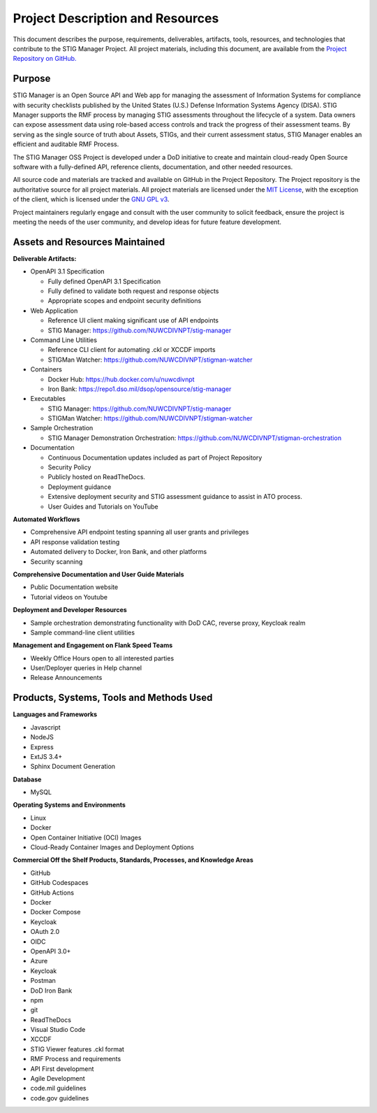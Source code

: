 .. project-description:


Project Description and Resources
########################################


This document describes the purpose, requirements, deliverables, artifacts, tools, resources, and technologies that contribute to the STIG Manager Project. 
All project materials, including this document, are available from the `Project Repository on GitHub. <https://github.com/NUWCDIVNPT/stig-manager>`__ 

Purpose
=====================

STIG Manager is an Open Source API and Web app for managing the assessment of Information Systems for compliance with security checklists published by the United States (U.S.) Defense Information Systems Agency (DISA).  STIG Manager supports the RMF process by managing STIG assessments throughout the lifecycle of a system. Data owners can expose assessment data using role-based access controls and track the progress of their assessment teams. By serving as the single source of truth about Assets, STIGs, and their current assessment status, STIG Manager enables an efficient and auditable RMF Process.  

The STIG Manager OSS Project is developed under a DoD initiative to create and maintain cloud-ready Open Source software with a fully-defined API, reference clients, documentation, and other needed resources. 

All source code and materials are tracked and available on GitHub in the Project Repository.  The Project repository is the authoritative source for all project materials.  All project materials are licensed under the `MIT License <https://github.com/NUWCDIVNPT/stig-manager/blob/main/LICENSE.md>`__, with the exception of the client, which is licensed under the `GNU GPL v3 <https://github.com/NUWCDIVNPT/stig-manager/blob/main/LICENSE.md>`__.

Project maintainers regularly engage and consult with the user community to solicit feedback, ensure the project is meeting the needs of the user community, and develop ideas for future feature development.


Assets and Resources Maintained
===================================


**Deliverable Artifacts:**

- OpenAPI 3.1 Specification

  - Fully defined OpenAPI 3.1 Specification 
  - Fully defined to validate both request and response objects
  - Appropriate scopes and endpoint security definitions

- Web Application 

  - Reference UI client making significant use of API endpoints
  - STIG Manager: https://github.com/NUWCDIVNPT/stig-manager

- Command Line Utilities

  - Reference CLI client for automating .ckl or XCCDF imports
  - STIGMan Watcher: https://github.com/NUWCDIVNPT/stigman-watcher

- Containers

  - Docker Hub: https://hub.docker.com/u/nuwcdivnpt
  - Iron Bank: https://repo1.dso.mil/dsop/opensource/stig-manager

- Executables

  - STIG Manager: https://github.com/NUWCDIVNPT/stig-manager
  - STIGMan Watcher: https://github.com/NUWCDIVNPT/stigman-watcher

- Sample Orchestration

  - STIG Manager Demonstration Orchestration: https://github.com/NUWCDIVNPT/stigman-orchestration

- Documentation

  - Continuous Documentation updates included as part of Project Repository
  - Security Policy
  - Publicly hosted on ReadTheDocs.
  - Deployment guidance
  - Extensive deployment security and STIG assessment guidance to assist in ATO process.
  - User Guides and Tutorials on YouTube

		
**Automated Workflows**

- Comprehensive API endpoint testing spanning all user grants and privileges
- API response validation testing
- Automated delivery to Docker, Iron Bank, and other platforms
- Security scanning


**Comprehensive Documentation and User Guide Materials**

- Public Documentation website
- Tutorial videos on Youtube

**Deployment and Developer Resources**

- Sample orchestration demonstrating functionality with DoD CAC, reverse proxy, Keycloak realm
- Sample command-line client utilities

**Management and Engagement on Flank Speed Teams**

- Weekly Office Hours open to all interested parties
- User/Deployer queries	in Help channel
- Release Announcements



Products, Systems, Tools and Methods Used
=================================================

**Languages and Frameworks**

-  Javascript
-  NodeJS
-  Express
-  ExtJS 3.4+
-  Sphinx Document Generation


**Database**

-  MySQL


**Operating Systems and Environments**

-  Linux
-  Docker
-  Open Container Initiative (OCI) Images
-  Cloud-Ready Container Images and Deployment Options


**Commercial Off the Shelf Products, Standards, Processes, and Knowledge Areas**

-  GitHub
-  GitHub Codespaces
-  GitHub Actions
-  Docker
-  Docker Compose
-  Keycloak
-  OAuth 2.0
-  OIDC
-  OpenAPI 3.0+
-  Azure
-  Keycloak
-  Postman
-  DoD Iron Bank
-  npm
-  git
-  ReadTheDocs
-  Visual Studio Code
-  XCCDF
-  STIG Viewer features .ckl format
-  RMF Process and requirements
-  API First development
-  Agile Development
-  code.mil guidelines
-  code.gov guidelines








